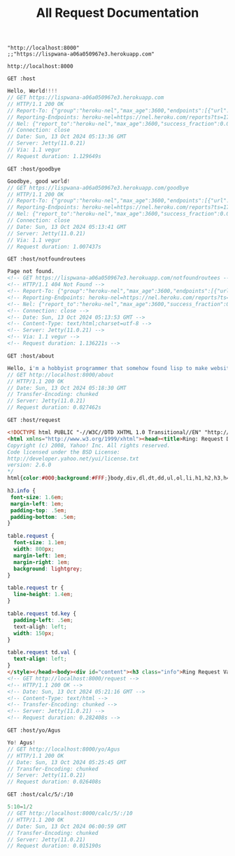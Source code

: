 #+title: All Request Documentation
#+property: header-args:restclient

#+name: hostname
#+BEGIN_SRC elisp
"http://localhost:8000"
;;"https://lispwana-a06a050967e3.herokuapp.com"
#+END_SRC

#+RESULTS: hostname
: http://localhost:8000

#+name: Hello World
#+begin_src restclient :results pure :var host=hostname
GET :host
#+end_src

#+RESULTS: Hello World
#+BEGIN_SRC js
Hello, World!!!!
// GET https://lispwana-a06a050967e3.herokuapp.com
// HTTP/1.1 200 OK
// Report-To: {"group":"heroku-nel","max_age":3600,"endpoints":[{"url":"https://nel.heroku.com/reports?ts=1728796416&sid=e11707d5-02a7-43ef-b45e-2cf4d2036f7d&s=7GtxN%2FP13cIc%2FeadzeaIDerpryH0nOjrBvKPRe2Nj2M%3D"}]}
// Reporting-Endpoints: heroku-nel=https://nel.heroku.com/reports?ts=1728796416&sid=e11707d5-02a7-43ef-b45e-2cf4d2036f7d&s=7GtxN%2FP13cIc%2FeadzeaIDerpryH0nOjrBvKPRe2Nj2M%3D
// Nel: {"report_to":"heroku-nel","max_age":3600,"success_fraction":0.005,"failure_fraction":0.05,"response_headers":["Via"]}
// Connection: close
// Date: Sun, 13 Oct 2024 05:13:36 GMT
// Server: Jetty(11.0.21)
// Via: 1.1 vegur
// Request duration: 1.129649s
#+END_SRC

#+name: Goodbye
#+begin_src restclient :results pure :var host=hostname
GET :host/goodbye
 #+end_src

 #+RESULTS: Goodbye
 #+BEGIN_SRC js
 Goodbye, good world!
 // GET https://lispwana-a06a050967e3.herokuapp.com/goodbye
 // HTTP/1.1 200 OK
 // Report-To: {"group":"heroku-nel","max_age":3600,"endpoints":[{"url":"https://nel.heroku.com/reports?ts=1728796421&sid=e11707d5-02a7-43ef-b45e-2cf4d2036f7d&s=5yvltwcE%2Frb0HrdZhGHiUD5uGPqwfxOV57RUP2eVkso%3D"}]}
 // Reporting-Endpoints: heroku-nel=https://nel.heroku.com/reports?ts=1728796421&sid=e11707d5-02a7-43ef-b45e-2cf4d2036f7d&s=5yvltwcE%2Frb0HrdZhGHiUD5uGPqwfxOV57RUP2eVkso%3D
 // Nel: {"report_to":"heroku-nel","max_age":3600,"success_fraction":0.005,"failure_fraction":0.05,"response_headers":["Via"]}
 // Connection: close
 // Date: Sun, 13 Oct 2024 05:13:41 GMT
 // Server: Jetty(11.0.21)
 // Via: 1.1 vegur
 // Request duration: 1.007437s
 #+END_SRC

#+name: Not Found
#+begin_src restclient :results pure :var host=hostname
GET :host/notfoundroutees
#+end_src

#+RESULTS: Not Found
#+BEGIN_SRC html
Page not found.
<!-- GET https://lispwana-a06a050967e3.herokuapp.com/notfoundroutees -->
<!-- HTTP/1.1 404 Not Found -->
<!-- Report-To: {"group":"heroku-nel","max_age":3600,"endpoints":[{"url":"https://nel.heroku.com/reports?ts=1728796433&sid=e11707d5-02a7-43ef-b45e-2cf4d2036f7d&s=THvdPqjy%2BokVl4jhZ4wCNTkWwDJl48tcVpyg4cNxCYc%3D"}]} -->
<!-- Reporting-Endpoints: heroku-nel=https://nel.heroku.com/reports?ts=1728796433&sid=e11707d5-02a7-43ef-b45e-2cf4d2036f7d&s=THvdPqjy%2BokVl4jhZ4wCNTkWwDJl48tcVpyg4cNxCYc%3D -->
<!-- Nel: {"report_to":"heroku-nel","max_age":3600,"success_fraction":0.005,"failure_fraction":0.05,"response_headers":["Via"]} -->
<!-- Connection: close -->
<!-- Date: Sun, 13 Oct 2024 05:13:53 GMT -->
<!-- Content-Type: text/html;charset=utf-8 -->
<!-- Server: Jetty(11.0.21) -->
<!-- Via: 1.1 vegur -->
<!-- Request duration: 1.136221s -->
#+END_SRC


#+name: about
#+begin_src restclient :results pure :var host=hostname
GET :host/about
#+end_src

#+RESULTS: about
#+BEGIN_SRC js
Hello, i'm a hobbyist programmer that somehow found lisp to make website.
// GET http://localhost:8000/about
// HTTP/1.1 200 OK
// Date: Sun, 13 Oct 2024 05:18:30 GMT
// Transfer-Encoding: chunked
// Server: Jetty(11.0.21)
// Request duration: 0.027462s
#+END_SRC

#+name: Request page
#+begin_src restclient :var host=hostname
GET :host/request
#+end_src

#+RESULTS: Request page
#+BEGIN_SRC html
<!DOCTYPE html PUBLIC "-//W3C//DTD XHTML 1.0 Transitional//EN" "http://www.w3.org/TR/xhtml1/DTD/xhtml1-transitional.dtd">
<html xmlns="http://www.w3.org/1999/xhtml"><head><title>Ring: Request Dump</title><style type="text/css">/*
Copyright (c) 2008, Yahoo! Inc. All rights reserved.
Code licensed under the BSD License:
http://developer.yahoo.net/yui/license.txt
version: 2.6.0
*/
html{color:#000;background:#FFF;}body,div,dl,dt,dd,ul,ol,li,h1,h2,h3,h4,h5,h6,pre,code,form,fieldset,legend,input,textarea,p,blockquote,th,td{margin:0;padding:0;}table{border-collapse:collapse;border-spacing:0;}fieldset,img{border:0;}address,caption,cite,code,dfn,em,strong,th,var{font-style:normal;font-weight:normal;}li{list-style:none;}caption,th{text-align:left;}h1,h2,h3,h4,h5,h6{font-size:100%;font-weight:normal;}q:before,q:after{content:'';}abbr,acronym{border:0;font-variant:normal;}sup{vertical-align:text-top;}sub{vertical-align:text-bottom;}input,textarea,select{font-family:inherit;font-size:inherit;font-weight:inherit;}input,textarea,select{*font-size:100%;}legend{color:#000;}del,ins{text-decoration:none;}

h3.info {
 font-size: 1.6em;
 margin-left: 1em;
 padding-top: .5em;
 padding-bottom: .5em;
}

table.request {
  font-size: 1.1em;
  width: 800px;
  margin-left: 1em;
  margin-right: 1em;
  background: lightgrey;
}

table.request tr {
  line-height: 1.4em;
}

table.request td.key {
  padding-left: .5em;
  text-aligh: left;
  width: 150px;
}

table.request td.val {
  text-align: left;
}
</style></head><body><div id="content"><h3 class="info">Ring Request Values</h3><table class="request"><tbody><tr><td class="key">:server-port</td><td class="val">8000</td></tr><tr><td class="key">:server-name</td><td class="val">&quot;localhost&quot;</td></tr><tr><td class="key">:remote-addr</td><td class="val">&quot;[0:0:0:0:0:0:0:1]&quot;</td></tr><tr><td class="key">:uri</td><td class="val">&quot;/request&quot;</td></tr><tr><td class="key">:query-string</td><td class="val">nil</td></tr><tr><td class="key">:scheme</td><td class="val">:http</td></tr><tr><td class="key">:request-method</td><td class="val">:get</td></tr><tr><td class="key">:content-type</td><td class="val">nil</td></tr><tr><td class="key">:content-length</td><td class="val">0</td></tr><tr><td class="key">:character-encoding</td><td class="val">nil</td></tr><tr><td class="key">:ssl-client-cert</td><td class="val">nil</td></tr><tr><td class="key">:headers</td><td class="val">{&quot;accept-charset&quot; &quot;utf-8;q=1, gb2312;q=0.5, iso-8859-1;q=0.5, big5;q=0.5, iso-2022-jp;q=0.5, shift_jis;q=0.5, euc-tw;q=0.5, euc-jp;q=0.5, euc-jis-2004;q=0.5, euc-kr;q=0.5, us-ascii;q=0.5, utf-7;q=0.5, hz-gb-2312;q=0.5, big5-hkscs;q=0.5, gbk;q=0.5, gb18030;q=0.5, iso-8859-5;q=0.5, koi8-r;q=0.5, koi8-u;q=0.5, cp866;q=0.5, koi8-t;q=0.5, windows-1251;q=0.5, cp855;q=0.5, iso-8859-2;q=0.5, iso-8859-3;q=0.5, iso-8859-4;q=0.5, iso-8859-9;q=0.5, iso-8859-10;q=0.5, iso-8859-13;q=0.5, iso-8859-14;q=0.5, iso-8859-15;q=0.5, windows-1250;q=0.5, windows-1252;q=0.5, windows-1254;q=0.5, windows-1257;q=0.5, cp775;q=0.5, cp850;q=0.5, cp852;q=0.5, cp857;q=0.5, cp858;q=0.5, cp860;q=0.5, cp861;q=0.5, cp863;q=0.5, cp865;q=0.5, cp437;q=0.5, macintosh;q=0.5, next;q=0.5, hp-roman8;q=0.5, adobe-standard-encoding;q=0.5, iso-8859-16;q=0.5, iso-8859-7;q=0.5, windows-1253;q=0.5, cp737;q=0.5, cp851;q=0.5, cp869;q=0.5, iso-8859-8;q=0.5, windows-1255;q=0.5, cp862;q=0.5, iso-2022-jp-2004;q=0.5, cp874;q=0.5, iso-8859-11;q=0.5, viscii;q=0.5, windows-1258;q=0.5, iso-8859-6;q=0.5, windows-1256;q=0.5, iso-2022-cn;q=0.5, iso-2022-cn-ext;q=0.5, iso-2022-jp-2;q=0.5, iso-2022-kr;q=0.5, utf-16le;q=0.5, utf-16be;q=0.5, utf-16;q=0.5, x-ctext;q=0.5&quot;, &quot;accept&quot; &quot;*/*&quot;, &quot;connection&quot; &quot;keep-alive&quot;, &quot;host&quot; &quot;localhost:8000&quot;, &quot;content-length&quot; &quot;0&quot;, &quot;mime-version&quot; &quot;1.0&quot;}</td></tr><tr><td class="key">:body</td><td class="val">#object[org.eclipse.jetty.server.HttpInput 0x1d1b67aa &quot;HttpInput@488335274 cs=HttpChannelState@73239d5b{s=HANDLING rs=BLOCKING os=OPEN is=IDLE awp=false se=false i=true al=0} cp=org.eclipse.jetty.server.BlockingContentProducer@5212b56b eof=false&quot;]</td></tr></tbody></table><br /><table class="request user"><tbody><tr><tr><td class="key">:params</td><td class="val">{}</td></tr><tr><td class="key">:protocol</td><td class="val">&quot;HTTP/1.1&quot;</td></tr><tr><td class="key">:route-params</td><td class="val">{}</td></tr><tr><td class="key">:compojure/route</td><td class="val">[:get &quot;/request&quot;]</td></tr></tr></tbody></table></div></body></html>
<!-- GET http://localhost:8000/request -->
<!-- HTTP/1.1 200 OK -->
<!-- Date: Sun, 13 Oct 2024 05:21:16 GMT -->
<!-- Content-Type: text/html -->
<!-- Transfer-Encoding: chunked -->
<!-- Server: Jetty(11.0.21) -->
<!-- Request duration: 0.282408s -->
#+END_SRC

#+name: Yo Name
#+begin_src restclient :var host=hostname
GET :host/yo/Agus
#+end_src

#+RESULTS: Yo Name
#+BEGIN_SRC js
Yo! Agus!
// GET http://localhost:8000/yo/Agus
// HTTP/1.1 200 OK
// Date: Sun, 13 Oct 2024 05:25:45 GMT
// Transfer-Encoding: chunked
// Server: Jetty(11.0.21)
// Request duration: 0.026408s
#+END_SRC

#+name: calc
#+begin_src restclient :var host=hostname
GET :host/calc/5/:/10
#+end_src

#+RESULTS: calc
#+BEGIN_SRC js
5:10=1/2
// GET http://localhost:8000/calc/5/:/10
// HTTP/1.1 200 OK
// Date: Sun, 13 Oct 2024 06:00:59 GMT
// Transfer-Encoding: chunked
// Server: Jetty(11.0.21)
// Request duration: 0.015190s
#+END_SRC
